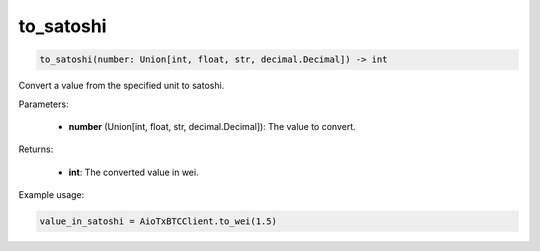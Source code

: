 to_satoshi
==========

.. code-block:: python

    to_satoshi(number: Union[int, float, str, decimal.Decimal]) -> int


Convert a value from the specified unit to satoshi.

Parameters:

    - **number** (Union[int, float, str, decimal.Decimal]): The value to convert.

Returns:

    - **int**: The converted value in wei.

Example usage:

.. code-block:: python

    value_in_satoshi = AioTxBTCClient.to_wei(1.5)